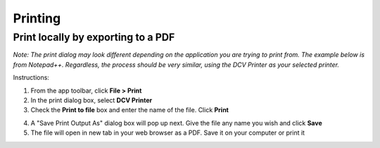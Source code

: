 Printing
=====

Print locally by exporting to a PDF
------------

*Note: The print dialog may look different depending on the application you are trying to print from. The example below is from Notepad++. Regardless, the process should be very similar, using the DCV Printer as your selected printer.*

Instructions:

1. From the app toolbar, click **File > Print**

2. In the print dialog box, select **DCV Printer**

3. Check the **Print to file** box and enter the name of the file. Click **Print**

.. image:: _static/appstream_print.png

4. A "Save Print Output As" dialog box will pop up next. Give the file any name you wish and click **Save**

5. The file will open in new tab in your web browser as a PDF. Save it on your computer or print it
